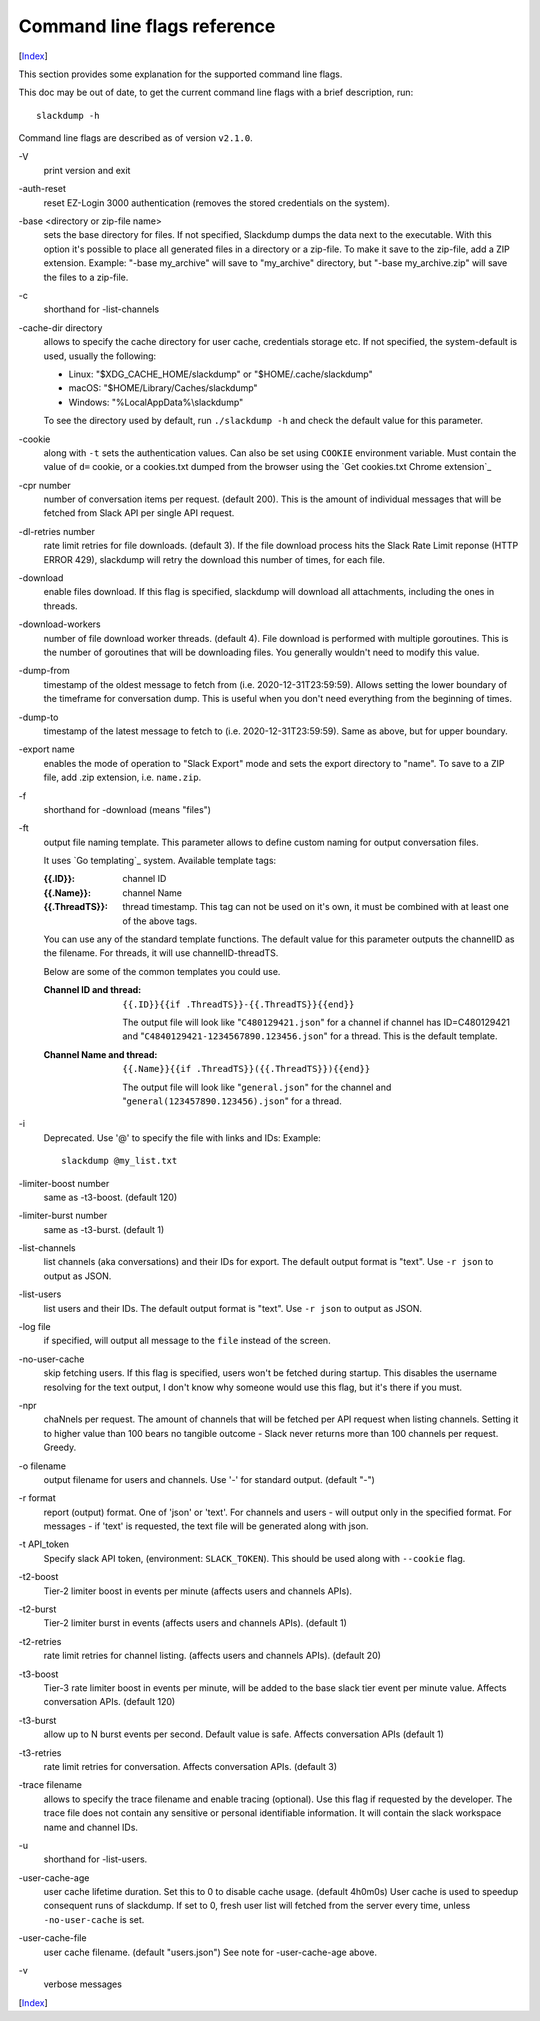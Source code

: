 ============================
Command line flags reference
============================
[Index_]

.. contents::

This section provides some explanation for the supported command line
flags.

This doc may be out of date, to get the current command line flags
with a brief description, run::

  slackdump -h

Command line flags are described as of version ``v2.1.0``.

\-V
   print version and exit

\-auth-reset
   reset EZ-Login 3000 authentication (removes the stored credentials on the
   system).

\-base <directory or zip-file name>
   sets the base directory for files.  If not specified, Slackdump dumps the
   data next to the executable.  With this option it's possible to place all
   generated files in a directory or a zip-file.  To make it save to the
   zip-file, add a ZIP extension.  Example: "-base my_archive" will save to
   "my_archive" directory, but "-base my_archive.zip" will save the files to
   a zip-file.

\-c
   shorthand for -list-channels

\-cache-dir directory
   allows to specify the cache directory for user cache, credentials storage
   etc.  If not specified, the system-default is used, usually the following:
   
   - Linux: "$XDG_CACHE_HOME/slackdump" or "$HOME/.cache/slackdump"
   - macOS: "$HOME/Library/Caches/slackdump"
   - Windows: "%LocalAppData%\\slackdump"

   To see the directory used by default, run ``./slackdump -h`` and check the
   default value for this parameter.

\-cookie
   along with ``-t`` sets the authentication values.  Can also be set using
   ``COOKIE`` environment variable.  Must contain the value of ``d=`` cookie, or
   a cookies.txt dumped from the browser using the `Get cookies.txt Chrome
   extension`_

\-cpr number
   number of conversation items per request. (default 200).  This is
   the amount of individual messages that will be fetched from Slack
   API per single API request.

\-dl-retries number
   rate limit retries for file downloads. (default 3).  If the file
   download process hits the Slack Rate Limit reponse (HTTP ERROR
   429), slackdump will retry the download this number of times, for
   each file.

\-download
   enable files download.  If this flag is specified, slackdump will
   download all attachments, including the ones in threads.

\-download-workers
   number of file download worker threads. (default 4).  File download
   is performed with multiple goroutines.  This is the number of
   goroutines that will be downloading files.  You generally wouldn't
   need to modify this value.

\-dump-from
   timestamp of the oldest message to fetch from
   (i.e. 2020-12-31T23:59:59).  Allows setting the lower boundary of
   the timeframe for conversation dump.  This is useful when you don't
   need everything from the beginning of times.

\-dump-to
   timestamp of the latest message to fetch to
   (i.e. 2020-12-31T23:59:59).  Same as above, but for upper boundary.

\-export name
   enables the mode of operation to "Slack Export" mode and sets the export
   directory to "name".  To save to a ZIP file, add .zip extension, i.e.
   ``name.zip``.

\-f
   shorthand for -download (means "files")

\-ft
   output file naming template.  This parameter allows to define
   custom naming for output conversation files.

   It uses `Go templating`_ system.  Available template tags:

   :{{.ID}}: channel ID
   :{{.Name}}: channel Name
   :{{.ThreadTS}}: thread timestamp.  This tag can not be used on it's
      own, it must be combined with at least one of the above tags.

   You can use any of the standard template functions.  The default
   value for this parameter outputs the channelID as the filename.  For
   threads, it will use channelID-threadTS.

   Below are some of the common templates you could use.

   :Channel ID and thread:
      ::

	 {{.ID}}{{if .ThreadTS}}-{{.ThreadTS}}{{end}}

      The output file will look like "``C480129421.json``" for a
      channel if channel has ID=C480129421 and
      "``C4840129421-1234567890.123456.json``" for a thread.  This is
      the default template.

   :Channel Name and thread:

      ::

	 {{.Name}}{{if .ThreadTS}}({{.ThreadTS}}){{end}}

      The output file will look like "``general.json``" for the channel and
      "``general(123457890.123456).json``" for a thread.


\-i
   Deprecated.  Use '@' to specify the file with links and IDs:  Example::

      slackdump @my_list.txt

\-limiter-boost number
   same as -t3-boost. (default 120)

\-limiter-burst number
   same as -t3-burst. (default 1)

\-list-channels
   list channels (aka conversations) and their IDs for export.  The
   default output format is "text".  Use ``-r json`` to output
   as JSON.

\-list-users
   list users and their IDs.  The default output format is "text".
   Use ``-r json`` to output as JSON.

\-log file
   if specified, will output all message to the ``file`` instead of the
   screen.

\-no-user-cache
   skip fetching users.  If this flag is specified, users won't be fetched
   during startup.  This disables the username resolving for the text
   output, I don't know why someone would use this flag, but it's there
   if you must.

\-npr
   chaNnels per request.  The amount of channels that will be fetched
   per API request when listing channels.  Setting it to higher value than
   100 bears no tangible outcome - Slack never returns more than 100 channels
   per request.  Greedy.

\-o filename
   output filename for users and channels.  Use '-' for standard
   output. (default "-")

\-r format
   report (output) format.  One of 'json' or 'text'. For channels and
   users - will output only in the specified format.  For messages -
   if 'text' is requested, the text file will be generated along with
   json.

\-t API_token
   Specify slack API token, (environment: ``SLACK_TOKEN``).
   This should be used along with ``--cookie`` flag.

\-t2-boost
   Tier-2 limiter boost in events per minute (affects users and
   channels APIs).

\-t2-burst
   Tier-2 limiter burst in events (affects users and
   channels APIs). (default 1)

\-t2-retries
   rate limit retries for channel listing. (affects users and channels APIs).
   (default 20)

\-t3-boost
   Tier-3 rate limiter boost in events per minute, will be added to
   the base slack tier event per minute value.  Affects conversation
   APIs. (default 120)

\-t3-burst
   allow up to N burst events per second.  Default value is
   safe. Affects conversation APIs (default 1)

\-t3-retries
   rate limit retries for conversation.  Affects conversation APIs. (default 3)

\-trace filename
   allows to specify the trace filename and enable tracing (optional).  Use this
   flag if requested by the developer.  The trace file does not contain any
   sensitive or personal identifiable information.  It will contain the slack
   workspace name and channel IDs.

\-u
   shorthand for -list-users.

\-user-cache-age
   user cache lifetime duration. Set this to 0 to disable
   cache usage. (default 4h0m0s) User cache is used to speedup consequent
   runs of slackdump.  If set to 0, fresh user list will fetched from the 
   server every time, unless ``-no-user-cache`` is set.

\-user-cache-file
   user cache filename. (default "users.json") See note
   for -user-cache-age above.

\-v
   verbose messages

[Index_]

.. _Index: README.rst
